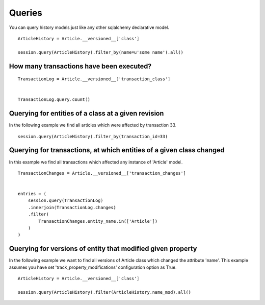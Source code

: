 Queries
=======


You can query history models just like any other sqlalchemy declarative model.

::

    ArticleHistory = Article.__versioned__['class']

    session.query(ArticleHistory).filter_by(name=u'some name').all()


How many transactions have been executed?
-----------------------------------------

::

    TransactionLog = Article.__versioned__['transaction_class']


    TransactionLog.query.count()


Querying for entities of a class at a given revision
----------------------------------------------------


In the following example we find all articles which were affected by transaction 33.

::

    session.query(ArticleHistory).filter_by(transaction_id=33)



Querying for transactions, at which entities of a given class changed
---------------------------------------------------------------------

In this example we find all transactions which affected any instance of 'Article' model.

::

    TransactionChanges = Article.__versioned__['transaction_changes']


    entries = (
        session.query(TransactionLog)
        .innerjoin(TransactionLog.changes)
        .filter(
            TransactionChanges.entity_name.in(['Article'])
        )
    )



Querying for versions of entity that modified given property
------------------------------------------------------------

In the following example we want to find all versions of Article class which changed the attribute 'name'. This example assumes you have set 'track_property_modifications' configuration option as True.

::

    ArticleHistory = Article.__versioned__['class']

    session.query(ArticleHistory).filter(ArticleHistory.name_mod).all()
